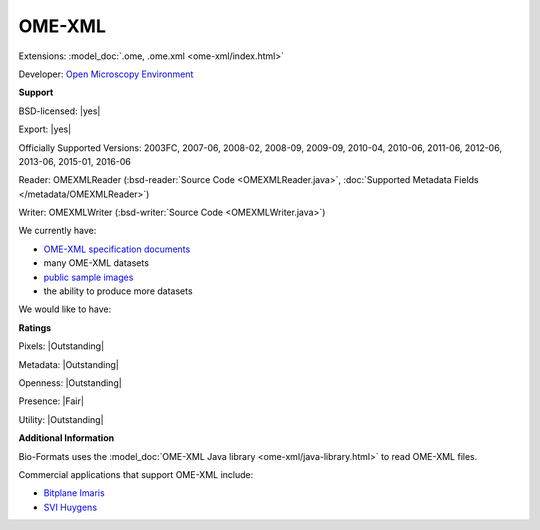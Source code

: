 .. index:: OME-XML
.. index:: .ome, .ome.xml

OME-XML
===============================================================================

Extensions: :model_doc:`.ome, .ome.xml <ome-xml/index.html>`

Developer: `Open Microscopy Environment <http://www.openmicroscopy.org/>`_


**Support**


BSD-licensed: |yes|

Export: |yes|

Officially Supported Versions: 2003FC, 2007-06, 2008-02, 2008-09, 2009-09, 2010-04, 2010-06, 2011-06, 2012-06, 2013-06, 2015-01, 2016-06

Reader: OMEXMLReader (:bsd-reader:`Source Code <OMEXMLReader.java>`, :doc:`Supported Metadata Fields </metadata/OMEXMLReader>`)

Writer: OMEXMLWriter (:bsd-writer:`Source Code <OMEXMLWriter.java>`)



We currently have:

* `OME-XML specification documents <http://www.openmicroscopy.org/Schemas/>`_
* many OME-XML datasets
* `public sample images <http://downloads.openmicroscopy.org/images/OME-XML/>`__
* the ability to produce more datasets

We would like to have:


**Ratings**


Pixels: |Outstanding|

Metadata: |Outstanding|

Openness: |Outstanding|

Presence: |Fair|

Utility: |Outstanding|

**Additional Information**


Bio-Formats uses the :model_doc:`OME-XML Java library <ome-xml/java-library.html>` 
to read OME-XML files. 

Commercial applications that support OME-XML include: 

* `Bitplane Imaris <http://www.bitplane.com/>`_ 
* `SVI Huygens <http://svi.nl/>`_
